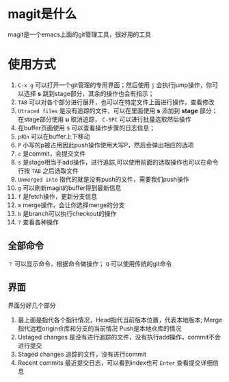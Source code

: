 * magit是什么
magit是一个emacs上面的git管理工具，很好用的工具
* 使用方式
1. =C-x g= 可以打开一个git管理的专用界面；然后使用 =j= 会执行jump操作，你可以选择 *s* 跳到stage部分，其余的操作也会有指示；
2. =TAB= 可以对各个部分进行展开，也可以在特定文件上面进行操作，查看修改
3. =Utraced files= 是没有追踪的文件，可以在里面使用 *s* 添加到 *stage* 部分；在stage部分使用 *u* 取消追踪， =C-SPC= 可以进行批量选取然后操作
4. 在buffer页面使用 =$= 可以查看操作步骤的日志信息；
5. =p和n= 可以在buffer上下移动
6. =P= 小写的p被占用因此push操作使用大写P，然后会弹出相应的选项
7. =c= 是commit，会提交文件
8. =s= 是stage相当于add操作，进行追踪,可以使用前面的选取操作也可以在命令行按 =TAB= 之后选取文件
9. =Unmerged into= 指代的就是没有push的文件，需要我们push操作
10. =g= 可以刷新magit的buffer得到最新信息
11. =f= 是fetch操作，更新分支信息
12. =m= merge操作，会让你选择merge的分支
13. =b= 是branch可以执行checkout的操作
14. =?= 查看各种操作
** 全部命令
=？= 可以显示命令，根据命令做操作； =Q= 可以使用传统的git命令
** 界面

界面分好几个部分
1. 最上面是指代各个指针情况，Head指代当前版本位置，代表本地版本;
   Merge指代远程origin仓库和分支的当前情况
   Push是本地仓库的情况
2. Ustaged changes 是没有进行追踪的文件，没有执行add操作，commit不会进行提交
3. Staged changes 追踪的文件，没有进行commit
4. Recent commits 最近提交日志，可以看到index也可 =Enter= 查看提交详细信息
